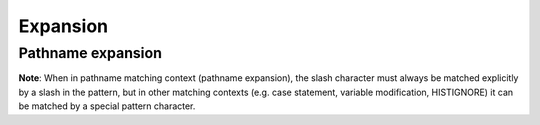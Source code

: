 Expansion
=========

Pathname expansion
------------------

**Note**: When in pathname matching context (pathname expansion), the slash
character must always be matched explicitly by a slash in the pattern, but in
other matching contexts (e.g. case statement, variable modification,
HISTIGNORE) it can be matched by a special pattern character.

